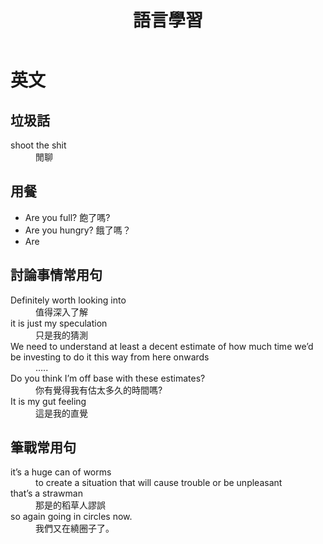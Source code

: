 #+TITLE: 語言學習
#+HTML_LINK_HOME: ../index.html
#+HTML_LINK_UP: ../index.html
#+HTML_HEAD_EXTRA: <link rel="stylesheet" type="text/css" href="/blog/css/readtheorg.css" />
* 英文
** 垃圾話 
- shoot the shit :: 閒聊
** 用餐
- Are you full? 飽了嗎?
- Are you hungry? 餓了嗎？
- Are
** 討論事情常用句
- Definitely worth looking into :: 值得深入了解
- it is just my speculation :: 只是我的猜測
- We need to understand at least a decent estimate of how much time we’d be investing to do it this way from here onwards :: .....
- Do you think I’m off base with these estimates? :: 你有覺得我有估太多久的時間嗎?
- It is my gut feeling :: 這是我的直覺
** 筆戰常用句
- it’s a huge can of worms :: to create a situation that will cause trouble or be unpleasant
- that’s a strawman :: 那是的稻草人謬誤
- so again going in circles now. :: 我們又在繞圈子了。

